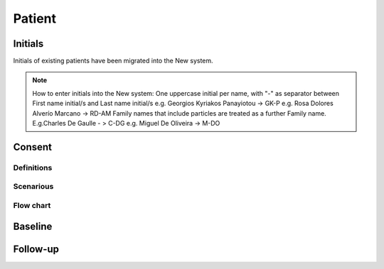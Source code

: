 Patient
********

Initials
=========

Initials of existing patients have been migrated into the New system.

.. note::

   How to enter initials into the New system:
   One uppercase initial per name, with "-" as separator between First name initial/s and Last name initial/s e.g. Georgios Kyriakos Panayiotou -> 
   GK-P e.g. Rosa Dolores Alverío Marcano -> RD-AM Family names that include particles are treated as a further Family name. E.g.Charles De Gaulle - 
   > C-DG e.g. Miguel De Oliveira -> M-DO


Consent
========

Definitions
--------------

Scenarious
-------------

Flow chart
-------------

Baseline
=========

Follow-up
==========
